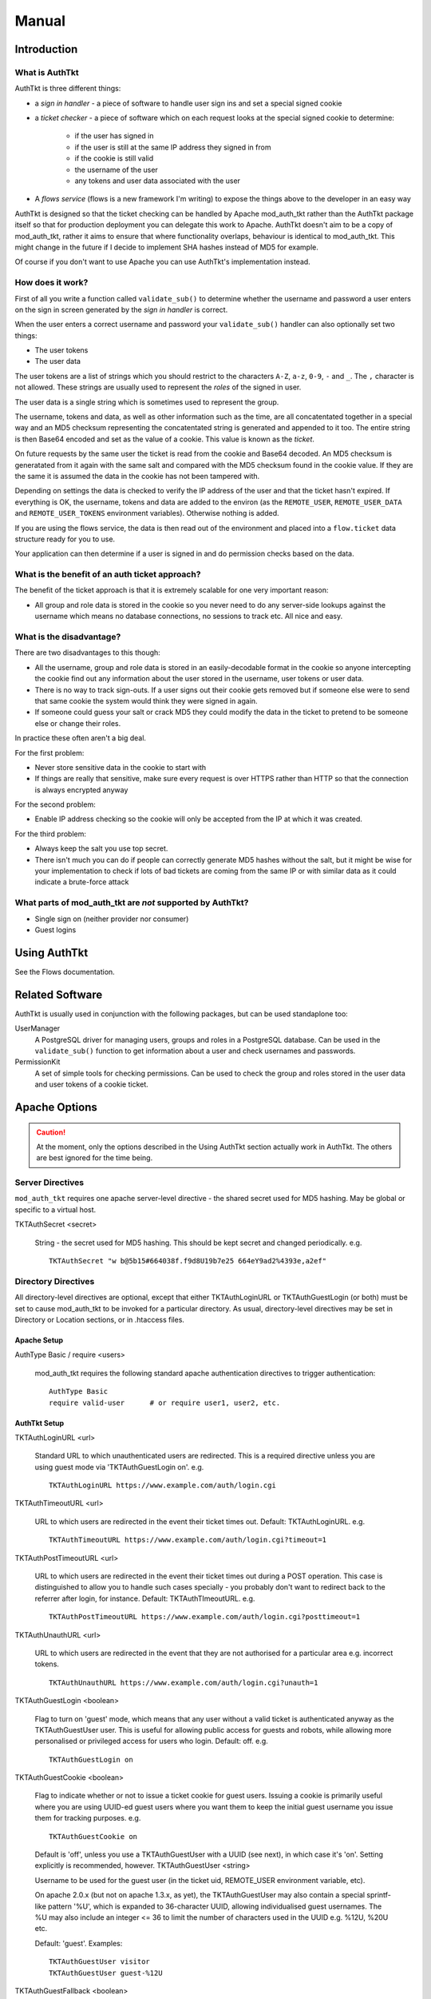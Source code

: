 Manual
++++++

Introduction
============

What is AuthTkt
---------------

AuthTkt is three different things:

* a *sign in handler* - a piece of software to handle user sign ins and set 
  a special signed cookie

* a *ticket checker* - a piece of software which on each request looks at the
  special signed cookie to determine:

    * if the user has signed in
    * if the user is still at the same IP address they signed in from
    * if the cookie is still valid
    * the username of the user
    * any tokens and user data associated with the user

* A *flows service* (flows is a new framework I'm writing) to expose the things
  above to the developer in an easy way

AuthTkt is designed so that the ticket checking can be handled by
Apache mod_auth_tkt rather than the AuthTkt package itself so that for
production deployment you can delegate this work to Apache. AuthTkt doesn't
aim to be a copy of mod_auth_tkt, rather it aims to ensure that where
functionality overlaps, behaviour is identical to mod_auth_tkt. This might
change in the future if I decide to implement SHA hashes instead of MD5 for
example.

Of course if you don't want to use Apache you can use AuthTkt's implementation
instead.


How does it work?
-----------------

First of all you write a function called ``validate_sub()`` to determine
whether the username and password a user enters on the sign in screen
generated by the *sign in handler* is correct.

When the user enters a correct username and password your ``validate_sub()``
handler can also optionally set two things:

* The user tokens
* The user data

The user tokens are a list of strings which you should restrict to the
characters ``A-Z``, ``a-z``, ``0-9``, ``-`` and ``_``. The ``,`` character is
not allowed. These strings are usually used to represent the *roles* of the
signed in user.

The user data is a single string which is sometimes used to represent the
group. 

The username, tokens and data, as well as other information such as the time,
are all concatentated together in a special way and an MD5 checksum
representing the concatentated string is generated and appended to it too. The
entire string is then Base64 encoded and set as the value of a cookie. This
value is known as the *ticket*.

On future requests by the same user the ticket is read from the cookie and Base64
decoded. An MD5 checksum is generatated from it again with the same salt and
compared with the MD5 checksum found in the cookie value. If they are the same
it is assumed the data in the cookie has not been tampered with.

Depending on settings the data is checked to verify the IP address of the user
and that the ticket hasn't expired. If everything is OK, the username, tokens
and data are added to the environ (as the ``REMOTE_USER``,
``REMOTE_USER_DATA`` and ``REMOTE_USER_TOKENS`` environment variables).
Otherwise nothing is added.

If you are using the flows service, the data is then read out of the
environment and placed into a ``flow.ticket`` data structure ready for you to
use.

Your application can then determine if a user is signed in and do permission
checks based on the data.


What is the benefit of an auth ticket approach?
-----------------------------------------------

The benefit of the ticket approach is that it is extremely scalable for one
very important reason:

* All group and role data is stored in the cookie so you never need to do any
  server-side lookups against the username which means no database
  connections, no sessions to track etc. All nice and easy.


What is the disadvantage?
-------------------------

There are two disadvantages to this though:

* All the username, group and role data is stored in an easily-decodable
  format in the cookie so anyone intercepting the cookie find out any information
  about the user stored in the username, user tokens or user data.

* There is no way to track sign-outs. If a user signs out their cookie gets
  removed but if someone else were to send that same cookie the system would
  think they were signed in again.

* If someone could guess your salt or crack MD5 they could modify the data in
  the ticket to pretend to be someone else or change their roles.

In practice these often aren't a big deal. 

For the first problem:

* Never store sensitive data in the cookie to start with
* If things are really that sensitive, make sure every request is over HTTPS
  rather than HTTP so that the connection is always encrypted anyway

For the second problem:

* Enable IP address checking so the cookie will only be accepted from the IP
  at which it was created.

For the third problem:

* Always keep the salt you use top secret.
* There isn't much you can do if people can correctly generate MD5 hashes
  without the salt, but it might be wise for your implementation to check if
  lots of bad tickets are coming from the same IP or with similar data as it
  could indicate a brute-force attack

What parts of mod_auth_tkt are *not* supported by AuthTkt?
----------------------------------------------------------

* Single sign on (neither provider nor consumer)
* Guest logins

Using AuthTkt
=============

See the Flows documentation.


Related Software
================

AuthTkt is usually used in conjunction with the following packages, but can be
used standaplone too:

UserManager
    A PostgreSQL driver for managing users, groups and roles in a PostgreSQL
    database. Can be used in the ``validate_sub()`` function to get
    information about a user and check usernames and passwords.

PermissionKit
    A set of simple tools for checking permissions. Can be used to check the
    group and roles stored in the user data and user tokens of a cookie
    ticket.


Apache Options
==============

.. caution ::

    At the moment, only the options described in the Using AuthTkt section
    actually work in AuthTkt. The others are best ignored for the time being.

Server Directives
-----------------

``mod_auth_tkt`` requires one apache server-level directive - the shared
secret used for MD5 hashing. May be global or specific to a virtual host.

TKTAuthSecret <secret>

    String - the secret used for MD5 hashing. This should be kept secret and changed periodically. e.g.

    ::

      TKTAuthSecret "w b@5b15#664038f.f9d8U19b7e25 664eY9ad2%4393e,a2ef"

Directory Directives
--------------------

All directory-level directives are optional, except that either
TKTAuthLoginURL or TKTAuthGuestLogin (or both) must be set to cause
mod_auth_tkt to be invoked for a particular directory. As usual,
directory-level directives may be set in Directory or Location sections, or in
.htaccess files.

Apache Setup
~~~~~~~~~~~~

AuthType Basic / require <users>

    mod_auth_tkt requires the following standard apache authentication
    directives to trigger authentication:

    ::

      AuthType Basic
      require valid-user      # or require user1, user2, etc.

AuthTkt Setup
~~~~~~~~~~~~~

TKTAuthLoginURL <url>

    Standard URL to which unauthenticated users are redirected. This is a
    required directive unless you are using guest mode via 'TKTAuthGuestLogin
    on'. e.g.

    ::

        TKTAuthLoginURL https://www.example.com/auth/login.cgi

TKTAuthTimeoutURL <url>

    URL to which users are redirected in the event their ticket times out.
    Default: TKTAuthLoginURL. e.g.

    ::

        TKTAuthTimeoutURL https://www.example.com/auth/login.cgi?timeout=1

TKTAuthPostTimeoutURL <url>

    URL to which users are redirected in the event their ticket times out
    during a POST operation. This case is distinguished to allow you to handle
    such cases specially - you probably don't want to redirect back to the
    referrer after login, for instance. Default: TKTAuthTImeoutURL. e.g.

    ::

        TKTAuthPostTimeoutURL https://www.example.com/auth/login.cgi?posttimeout=1

TKTAuthUnauthURL <url>

    URL to which users are redirected in the event that they are not
    authorised for a particular area e.g. incorrect tokens.

    ::
      
        TKTAuthUnauthURL https://www.example.com/auth/login.cgi?unauth=1

TKTAuthGuestLogin <boolean>

    Flag to turn on 'guest' mode, which means that any user without a valid
    ticket is authenticated anyway as the TKTAuthGuestUser user. This is
    useful for allowing public access for guests and robots, while allowing
    more personalised or privileged access for users who login. Default: off.
    e.g.

    ::

        TKTAuthGuestLogin on

TKTAuthGuestCookie <boolean>

    Flag to indicate whether or not to issue a ticket cookie for guest users.
    Issuing a cookie is primarily useful where you are using UUID-ed guest
    users where you want them to keep the initial guest username you issue
    them for tracking purposes. e.g.

    ::

        TKTAuthGuestCookie on

    Default is 'off', unless you use a TKTAuthGuestUser with a UUID (see
    next), in which case it's 'on'. Setting explicitly is recommended,
    however.  TKTAuthGuestUser <string>

    Username to be used for the guest user (in the ticket uid, REMOTE_USER
    environment variable, etc).

    On apache 2.0.x (but not on apache 1.3.x, as yet), the TKTAuthGuestUser
    may also contain a special sprintf-like pattern '%U', which is expanded to
    36-character UUID, allowing individualised guest usernames. The %U may
    also include an integer <= 36 to limit the number of characters used in
    the UUID e.g. %12U, %20U etc.

    Default: 'guest'. Examples:

    ::

        TKTAuthGuestUser visitor
        TKTAuthGuestUser guest-%12U

TKTAuthGuestFallback <boolean>

    Flag to indicate that a timed out user ticket should automatically
    fallback to 'guest' status, and issue a new guest ticket, instead of
    redirecting to the TKTAuthTimeoutURL. Only makes sense with
    TKTAuthGuestLogin on, of course.

    Default: off.

TKTAuthTimeout <seconds>

    The ticket timeout period, in seconds. After this period, the ticket is
    considered stale, and the user is redirected to the TKTAuthTimeoutURL (if
    set, else to the TKTAuthLoginURL). Note that the ticket can be
    automatically refreshed, however, using the next setting.

    The following units can also be specified on the timeout (with no spaces
    between timeout and unit): y/years, M/months, w/weeks, d/days, h/hours,
    m/minutes, and s/seconds.

    This timeout is protected by the ticket hashing, so cannot be trivially
    modified, unlike the TKTAuthCookieExpires setting below.

    Setting TKTAuthTimeout to 0 means never timeout, but this is strongly
    discouraged, as it allows for trivial replay attacks. Set it to a week or
    two if you really don't want timeouts.

    Default: 2h. Examples:

    ::

        TKTAuthTimeout 86400
        TKTAuthTimeout 1w
        TKTAuthTimeout 1w 4d 3h

TKTAuthTimeoutRefresh <decimal>

    A number between 0 and 1 indicating whether and how to refresh ticket
    timestamps. 0 means never refresh (hard timeouts). 1 means refresh tickets
    every time. .33 (for example) means refresh if less than .33 of the
    timeout period remains.

    This is a politeness setting for those paranoid types who have their
    browsers set to confirm all cookies - refreshing every time quickly
    becomes VERY tedious. Default: 0.5. e.g.

    ::

        TKTAuthTimeoutRefresh 0.66

TKTAuthCookieName <name>

    The name used for the ticket cookie. Default: 'auth_tkt'.

TKTAuthDomain <domain>

    The domain to use in ticket cookies, which defines the hosts for which the
    browser will submit this cookie. Default: the apache ServerName (either
    global or for a specific virtual host).  TKTAuthCookieExpires <seconds>

    NB: This directive is not currently supported on apache 1.3.x!

    The period until the cookie expires, used to set the 'expires' field on
    the ticket cookie, in seconds. This is useful if you want cookies to
    persist across browser sessions (and your login script must support it
    too, of course).

    The following units can also be specified on the expiry period (with no
    spaces between period and unit): y/years, M/months, w/weeks, d/days,
    h/hours, m/minutes, and s/seconds.

    Note that his is a client-side setting and is not protected by the ticket
    hashing, so you should always set a TKTAuthTimeout in addition to using an
    expiry. Cookie expiries are refreshed with tickets if
    TKTAuthTimeoutRefresh is set.

    Default: none. Examples:

    ::

        TKTAuthCookieExpires 86400
        TKTAuthCookieExpires 1w
        TKTAuthCookieExpires 1w 3d 4h

TKTAuthBackArgName <name>

    The name used for the back GET parameter. If this is set, mod_auth_tkt
    will add a GET parameter to all redirect URLs containing a URI-escaped
    version of the current requested page e.g. if the requested page is
    http://www.example.com/index.html and TKTAuthBackArgName is set to 'back',
    mod_auth_tkt will add a parameter like:

    ::

        back=http%3A%2F%2Fwww.example.com%2Findex.html

    to the TKTAuthLoginURL it redirects to, allowing your login script to
    redirect back to the requested page upon successful login. Default:
    'back'.  TKTAuthBackCookieName <name>

    The cookie name to use for the back cookie. If this is set, mod_auth_tkt
    will set a back cookie containing a URI-escaped version of current
    requested page when redirecting (see TKTAuthBackArgName above). Default:
    none.  TKTAuthToken <token>

    String indicating a required token for the given location, implementing a
    simple form of token-based access control. If the user's ticket does not
    contain one or more of the required tokens in the ticket token list then
    mod_auth_tkt will redirect to the TKTAuthUnauthURL location (or
    TKTAuthLoginURL if not set). Your login script is expected to set the
    appropriate token list up at login time, of course.

    Note that this directive can be repeated, and the semantics are that any
    of the required tokens is sufficient for access i.e. the tokens are ORed.

    Default: none. e.g.

    ::

        TKTAuthToken finance
        TKTAuthToken admin

TKTAuthIgnoreIP <boolean>

    Flag indicating that mod_auth_tkt should ignore the client IP address in
    authenticating tickets (your login script must support this as well,
    setting the client IP address to 0.0.0.0). This is often required out on
    the open internet, especially if you are using an HTTPS login page (as you
    should) and are dealing with more than a handful of users (the typical
    problem being transparent HTTP proxies at ISPs). Default: 'off' i.e.
    ticket is only valid from the originating IP address. e.g.

    ::
 
        TKTAuthIgnoreIP on

TKTAuthRequireSSL <boolean>

    Flag used to indicate that tickets should be refused except in SSL/HTTPS
    protected contexts (redirects to TKTAuthLoginURL if not, which presumably
    would be using HTTPS). Default: 'off' (don't require SSL). e.g.

    ::

        TKTAuthRequireSSL on

    See also TKTAuthCookieSecure below.

TKTAuthCookieSecure <boolean>

    Flag used to set the 'secure' flag on all ticket cookies issued,
    indicating to the browser that they should only be sent in SSL/HTTPS
    protected contexts. Default: 'off' (don't set 'secure' flag). e.g.

    ::

        TKTAuthCookieSecure on

    TKTAuthRequireSSL and TKTAuthCookieSecure are normally used together. One
    case where it makes sense to use them separately is where you are proxying
    through a separate SSL-equipped reverse proxy, where you would want to use
    TKTAuthCookieSecure by itself (since the proxied request will never be via
    SSL).

Example Apache Configurations
-----------------------------

Minimal config using logins:

::

  <Location /secret1>
    AuthType Basic
    require valid-user
    TKTAuthLoginURL https://www.example.com/auth/login.cgi
  </Location>

Minimal config using guest logins (users can still login explicitly, of course):

::

  <Location /secret2>
    AuthType Basic
    require valid-user
    TKTAuthGuestLogin on
  </Location>

Example internet configuration:

::

  <Location /secret3>
    AuthType Basic
    require valid-user
    TKTAuthLoginURL https://www.example.com/auth/login.cgi
    TKTAuthTimeoutURL https://www.example.com/auth/login.cgi?timeout=1
    TKTAuthPostTimeoutURL https://www.example.com/auth/login.cgi?timeout=1&post=1
    TKTAuthIgnoreIP on
    TKTAuthTimeout 2h
    TKTAuthCookieExpires 2h
  </Location>

Example intranet configuration:

::

  <Location /secret4>
    AuthType Basic
    require valid-user
    TKTAuthGuestLogin on
    TKTAuthLoginURL https://www.example.com/auth/login.cgi
    TKTAuthTimeoutURL https://www.example.com/auth/login.cgi?timeout=1
    TKTAuthPostTimeoutURL https://www.example.com/auth/login.cgi?timeout=1&post=1
    TKTAuthTimeout 4h
    TKTAuthCookieExpires 4h
  </Location>

Support
=======

Support for ``mod_auth_tkt`` itself is available on the ``mod_auth_tkt``
mailing list, courtesy of sourceforge:

List

    modauthtkt-users@lists.sourceforge.net

List Page and Signup

    https://lists.sourceforge.net/lists/listinfo/modauthtkt-users

List Archive

    http://sourceforge.net/mailarchive/forum.php?forum=modauthtkt-users

There is no support for this Python AuthTkt package though.

Internal Code
=============

The internal code is a bit of a mess because it half tries to implement the
mod_auth_tkt code and reflect its Perl structure and half tries to be its own
thing.

Important sections of the code are:

``authtkt.AuthTkt()``
    This holds the options used to create
    new cookies when a user successfully authenticates and is also used for
    creating cookie tickets and checking existing tickets are valid.

``authtkt.service``
    A service which is exposes the data stored in the ticket if it has been
    successfully checked

    Arguments for the service include:

    ``secret``
        This must be the same secret used in the configuration file under the ``TKTAuthSecret`` option.
    
    ``cookie_name``
        The name of the cookie. Usually should be the string ``"auth_tkt"``.
    
    ``ignore_ip``
        Can be ``True`` or ``False`` and should match the value specified in ``TKTAuthIgnoreIP``

``authtkt.ext``
    A Flows extension for handling sign in and sign out in a Flows
    application.

    Relies on:

    ``conf``
        Options describing how the handler itself functions. Internally the
        ``validate_sub()`` is confgured via this object.




